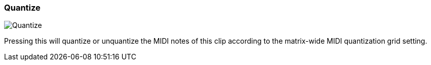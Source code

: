 ifdef::pdf-theme[[[inspector-clip-quantize,Quantize]]]
ifndef::pdf-theme[[[inspector-clip-quantize,Quantize image:playtime::generated/screenshots/elements/inspector/clip/quantize.png[width=50, pdfwidth=8mm]]]]
=== Quantize

image::playtime::generated/screenshots/elements/inspector/clip/quantize.png[Quantize, role="related thumb right", float=right]

Pressing this will quantize or unquantize the MIDI notes of this clip according to the matrix-wide MIDI quantization grid setting.

